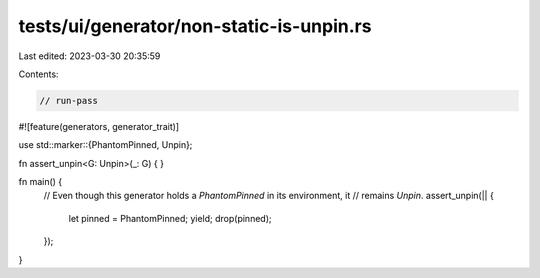 tests/ui/generator/non-static-is-unpin.rs
=========================================

Last edited: 2023-03-30 20:35:59

Contents:

.. code-block:: rs

    // run-pass

#![feature(generators, generator_trait)]

use std::marker::{PhantomPinned, Unpin};

fn assert_unpin<G: Unpin>(_: G) {
}

fn main() {
    // Even though this generator holds a `PhantomPinned` in its environment, it
    // remains `Unpin`.
    assert_unpin(|| {
        let pinned = PhantomPinned;
        yield;
        drop(pinned);
    });
}


